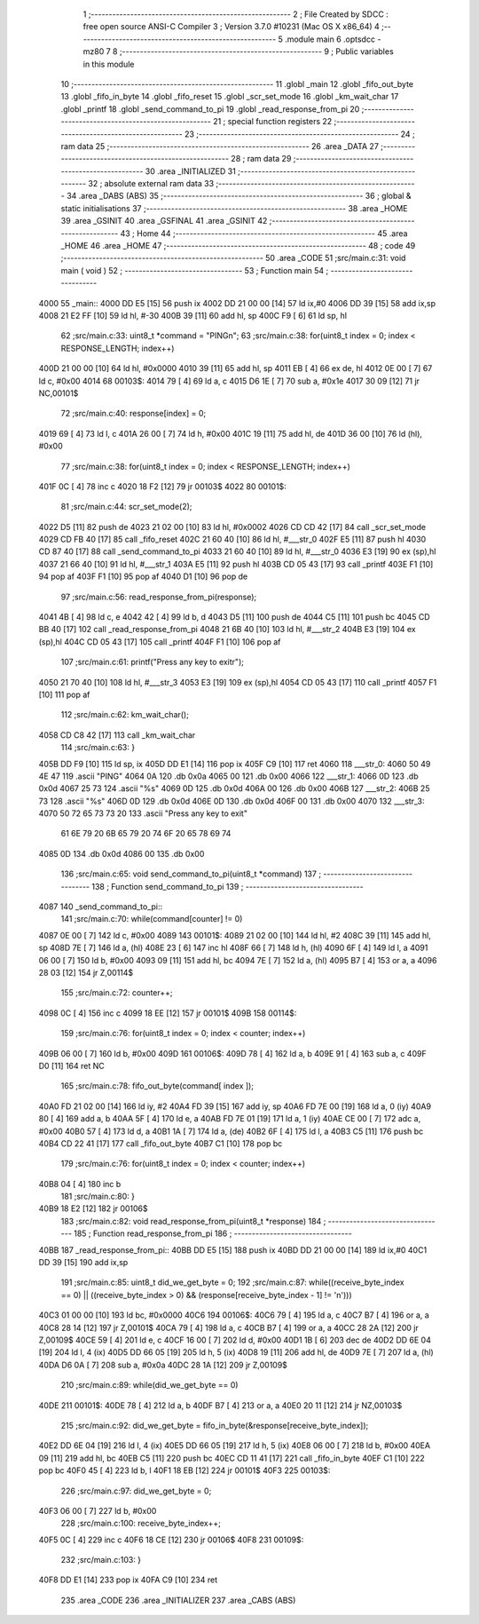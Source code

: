                              1 ;--------------------------------------------------------
                              2 ; File Created by SDCC : free open source ANSI-C Compiler
                              3 ; Version 3.7.0 #10231 (Mac OS X x86_64)
                              4 ;--------------------------------------------------------
                              5 	.module main
                              6 	.optsdcc -mz80
                              7 	
                              8 ;--------------------------------------------------------
                              9 ; Public variables in this module
                             10 ;--------------------------------------------------------
                             11 	.globl _main
                             12 	.globl _fifo_out_byte
                             13 	.globl _fifo_in_byte
                             14 	.globl _fifo_reset
                             15 	.globl _scr_set_mode
                             16 	.globl _km_wait_char
                             17 	.globl _printf
                             18 	.globl _send_command_to_pi
                             19 	.globl _read_response_from_pi
                             20 ;--------------------------------------------------------
                             21 ; special function registers
                             22 ;--------------------------------------------------------
                             23 ;--------------------------------------------------------
                             24 ; ram data
                             25 ;--------------------------------------------------------
                             26 	.area _DATA
                             27 ;--------------------------------------------------------
                             28 ; ram data
                             29 ;--------------------------------------------------------
                             30 	.area _INITIALIZED
                             31 ;--------------------------------------------------------
                             32 ; absolute external ram data
                             33 ;--------------------------------------------------------
                             34 	.area _DABS (ABS)
                             35 ;--------------------------------------------------------
                             36 ; global & static initialisations
                             37 ;--------------------------------------------------------
                             38 	.area _HOME
                             39 	.area _GSINIT
                             40 	.area _GSFINAL
                             41 	.area _GSINIT
                             42 ;--------------------------------------------------------
                             43 ; Home
                             44 ;--------------------------------------------------------
                             45 	.area _HOME
                             46 	.area _HOME
                             47 ;--------------------------------------------------------
                             48 ; code
                             49 ;--------------------------------------------------------
                             50 	.area _CODE
                             51 ;src/main.c:31: void main ( void ) 
                             52 ;	---------------------------------
                             53 ; Function main
                             54 ; ---------------------------------
   4000                      55 _main::
   4000 DD E5         [15]   56 	push	ix
   4002 DD 21 00 00   [14]   57 	ld	ix,#0
   4006 DD 39         [15]   58 	add	ix,sp
   4008 21 E2 FF      [10]   59 	ld	hl, #-30
   400B 39            [11]   60 	add	hl, sp
   400C F9            [ 6]   61 	ld	sp, hl
                             62 ;src/main.c:33: uint8_t *command = "PING\n";
                             63 ;src/main.c:38: for(uint8_t index = 0; index < RESPONSE_LENGTH; index++)
   400D 21 00 00      [10]   64 	ld	hl, #0x0000
   4010 39            [11]   65 	add	hl, sp
   4011 EB            [ 4]   66 	ex	de, hl
   4012 0E 00         [ 7]   67 	ld	c, #0x00
   4014                      68 00103$:
   4014 79            [ 4]   69 	ld	a, c
   4015 D6 1E         [ 7]   70 	sub	a, #0x1e
   4017 30 09         [12]   71 	jr	NC,00101$
                             72 ;src/main.c:40: response[index] = 0;
   4019 69            [ 4]   73 	ld	l, c
   401A 26 00         [ 7]   74 	ld	h, #0x00
   401C 19            [11]   75 	add	hl, de
   401D 36 00         [10]   76 	ld	(hl), #0x00
                             77 ;src/main.c:38: for(uint8_t index = 0; index < RESPONSE_LENGTH; index++)
   401F 0C            [ 4]   78 	inc	c
   4020 18 F2         [12]   79 	jr	00103$
   4022                      80 00101$:
                             81 ;src/main.c:44: scr_set_mode(2);
   4022 D5            [11]   82 	push	de
   4023 21 02 00      [10]   83 	ld	hl, #0x0002
   4026 CD CD 42      [17]   84 	call	_scr_set_mode
   4029 CD FB 40      [17]   85 	call	_fifo_reset
   402C 21 60 40      [10]   86 	ld	hl, #___str_0
   402F E5            [11]   87 	push	hl
   4030 CD 87 40      [17]   88 	call	_send_command_to_pi
   4033 21 60 40      [10]   89 	ld	hl, #___str_0
   4036 E3            [19]   90 	ex	(sp),hl
   4037 21 66 40      [10]   91 	ld	hl, #___str_1
   403A E5            [11]   92 	push	hl
   403B CD 05 43      [17]   93 	call	_printf
   403E F1            [10]   94 	pop	af
   403F F1            [10]   95 	pop	af
   4040 D1            [10]   96 	pop	de
                             97 ;src/main.c:56: read_response_from_pi(response);
   4041 4B            [ 4]   98 	ld	c, e
   4042 42            [ 4]   99 	ld	b, d
   4043 D5            [11]  100 	push	de
   4044 C5            [11]  101 	push	bc
   4045 CD BB 40      [17]  102 	call	_read_response_from_pi
   4048 21 6B 40      [10]  103 	ld	hl, #___str_2
   404B E3            [19]  104 	ex	(sp),hl
   404C CD 05 43      [17]  105 	call	_printf
   404F F1            [10]  106 	pop	af
                            107 ;src/main.c:61: printf("Press any key to exit\r");
   4050 21 70 40      [10]  108 	ld	hl, #___str_3
   4053 E3            [19]  109 	ex	(sp),hl
   4054 CD 05 43      [17]  110 	call	_printf
   4057 F1            [10]  111 	pop	af
                            112 ;src/main.c:62: km_wait_char();
   4058 CD C8 42      [17]  113 	call	_km_wait_char
                            114 ;src/main.c:63: }
   405B DD F9         [10]  115 	ld	sp, ix
   405D DD E1         [14]  116 	pop	ix
   405F C9            [10]  117 	ret
   4060                     118 ___str_0:
   4060 50 49 4E 47         119 	.ascii "PING"
   4064 0A                  120 	.db 0x0a
   4065 00                  121 	.db 0x00
   4066                     122 ___str_1:
   4066 0D                  123 	.db 0x0d
   4067 25 73               124 	.ascii "%s"
   4069 0D                  125 	.db 0x0d
   406A 00                  126 	.db 0x00
   406B                     127 ___str_2:
   406B 25 73               128 	.ascii "%s"
   406D 0D                  129 	.db 0x0d
   406E 0D                  130 	.db 0x0d
   406F 00                  131 	.db 0x00
   4070                     132 ___str_3:
   4070 50 72 65 73 73 20   133 	.ascii "Press any key to exit"
        61 6E 79 20 6B 65
        79 20 74 6F 20 65
        78 69 74
   4085 0D                  134 	.db 0x0d
   4086 00                  135 	.db 0x00
                            136 ;src/main.c:65: void send_command_to_pi(uint8_t *command)
                            137 ;	---------------------------------
                            138 ; Function send_command_to_pi
                            139 ; ---------------------------------
   4087                     140 _send_command_to_pi::
                            141 ;src/main.c:70: while(command[counter] != 0)
   4087 0E 00         [ 7]  142 	ld	c, #0x00
   4089                     143 00101$:
   4089 21 02 00      [10]  144 	ld	hl, #2
   408C 39            [11]  145 	add	hl, sp
   408D 7E            [ 7]  146 	ld	a, (hl)
   408E 23            [ 6]  147 	inc	hl
   408F 66            [ 7]  148 	ld	h, (hl)
   4090 6F            [ 4]  149 	ld	l, a
   4091 06 00         [ 7]  150 	ld	b, #0x00
   4093 09            [11]  151 	add	hl, bc
   4094 7E            [ 7]  152 	ld	a, (hl)
   4095 B7            [ 4]  153 	or	a, a
   4096 28 03         [12]  154 	jr	Z,00114$
                            155 ;src/main.c:72: counter++;
   4098 0C            [ 4]  156 	inc	c
   4099 18 EE         [12]  157 	jr	00101$
   409B                     158 00114$:
                            159 ;src/main.c:76: for(uint8_t index = 0; index < counter; index++)
   409B 06 00         [ 7]  160 	ld	b, #0x00
   409D                     161 00106$:
   409D 78            [ 4]  162 	ld	a, b
   409E 91            [ 4]  163 	sub	a, c
   409F D0            [11]  164 	ret	NC
                            165 ;src/main.c:78: fifo_out_byte(command[ index ]);
   40A0 FD 21 02 00   [14]  166 	ld	iy, #2
   40A4 FD 39         [15]  167 	add	iy, sp
   40A6 FD 7E 00      [19]  168 	ld	a, 0 (iy)
   40A9 80            [ 4]  169 	add	a, b
   40AA 5F            [ 4]  170 	ld	e, a
   40AB FD 7E 01      [19]  171 	ld	a, 1 (iy)
   40AE CE 00         [ 7]  172 	adc	a, #0x00
   40B0 57            [ 4]  173 	ld	d, a
   40B1 1A            [ 7]  174 	ld	a, (de)
   40B2 6F            [ 4]  175 	ld	l, a
   40B3 C5            [11]  176 	push	bc
   40B4 CD 22 41      [17]  177 	call	_fifo_out_byte
   40B7 C1            [10]  178 	pop	bc
                            179 ;src/main.c:76: for(uint8_t index = 0; index < counter; index++)
   40B8 04            [ 4]  180 	inc	b
                            181 ;src/main.c:80: }
   40B9 18 E2         [12]  182 	jr	00106$
                            183 ;src/main.c:82: void read_response_from_pi(uint8_t *response)
                            184 ;	---------------------------------
                            185 ; Function read_response_from_pi
                            186 ; ---------------------------------
   40BB                     187 _read_response_from_pi::
   40BB DD E5         [15]  188 	push	ix
   40BD DD 21 00 00   [14]  189 	ld	ix,#0
   40C1 DD 39         [15]  190 	add	ix,sp
                            191 ;src/main.c:85: uint8_t did_we_get_byte = 0;
                            192 ;src/main.c:87: while((receive_byte_index == 0) || ((receive_byte_index > 0) && (response[receive_byte_index - 1] != '\n')))
   40C3 01 00 00      [10]  193 	ld	bc, #0x0000
   40C6                     194 00106$:
   40C6 79            [ 4]  195 	ld	a, c
   40C7 B7            [ 4]  196 	or	a, a
   40C8 28 14         [12]  197 	jr	Z,00101$
   40CA 79            [ 4]  198 	ld	a, c
   40CB B7            [ 4]  199 	or	a, a
   40CC 28 2A         [12]  200 	jr	Z,00109$
   40CE 59            [ 4]  201 	ld	e, c
   40CF 16 00         [ 7]  202 	ld	d, #0x00
   40D1 1B            [ 6]  203 	dec	de
   40D2 DD 6E 04      [19]  204 	ld	l, 4 (ix)
   40D5 DD 66 05      [19]  205 	ld	h, 5 (ix)
   40D8 19            [11]  206 	add	hl, de
   40D9 7E            [ 7]  207 	ld	a, (hl)
   40DA D6 0A         [ 7]  208 	sub	a, #0x0a
   40DC 28 1A         [12]  209 	jr	Z,00109$
                            210 ;src/main.c:89: while(did_we_get_byte == 0)
   40DE                     211 00101$:
   40DE 78            [ 4]  212 	ld	a, b
   40DF B7            [ 4]  213 	or	a, a
   40E0 20 11         [12]  214 	jr	NZ,00103$
                            215 ;src/main.c:92: did_we_get_byte = fifo_in_byte(&response[receive_byte_index]);
   40E2 DD 6E 04      [19]  216 	ld	l, 4 (ix)
   40E5 DD 66 05      [19]  217 	ld	h, 5 (ix)
   40E8 06 00         [ 7]  218 	ld	b, #0x00
   40EA 09            [11]  219 	add	hl, bc
   40EB C5            [11]  220 	push	bc
   40EC CD 11 41      [17]  221 	call	_fifo_in_byte
   40EF C1            [10]  222 	pop	bc
   40F0 45            [ 4]  223 	ld	b, l
   40F1 18 EB         [12]  224 	jr	00101$
   40F3                     225 00103$:
                            226 ;src/main.c:97: did_we_get_byte = 0;
   40F3 06 00         [ 7]  227 	ld	b, #0x00
                            228 ;src/main.c:100: receive_byte_index++;
   40F5 0C            [ 4]  229 	inc	c
   40F6 18 CE         [12]  230 	jr	00106$
   40F8                     231 00109$:
                            232 ;src/main.c:103: }
   40F8 DD E1         [14]  233 	pop	ix
   40FA C9            [10]  234 	ret
                            235 	.area _CODE
                            236 	.area _INITIALIZER
                            237 	.area _CABS (ABS)
